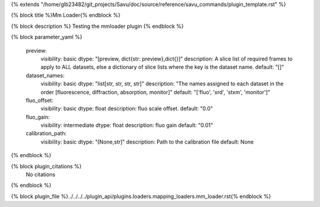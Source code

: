 {% extends "/home/glb23482/git_projects/Savu/doc/source/reference/savu_commands/plugin_template.rst" %}

{% block title %}Mm Loader{% endblock %}

{% block description %}
Testing the mmloader plugin 
{% endblock %}

{% block parameter_yaml %}

        preview:
            visibility: basic
            dtype: "[preview, dict{str: preview},dict{}]"
            description: A slice list of required frames to apply to ALL datasets, else a dictionary of slice lists where the key is the dataset name.
            default: "[]"
        
        dataset_names:
            visibility: basic
            dtype: "list[str, str, str, str]"
            description: "The names assigned to each dataset in the order [fluorescence, diffraction, absorption, monitor]"
            default: "['fluo', 'xrd', 'stxm', 'monitor']"
        
        fluo_offset:
            visibility: basic
            dtype: float
            description: fluo scale offset.
            default: "0.0"
        
        fluo_gain:
            visibility: intermediate
            dtype: float
            description: fluo gain
            default: "0.01"
        
        calibration_path:
            visibility: basic
            dtype: "[None,str]"
            description: Path to the calibration file
            default: None
        
{% endblock %}

{% block plugin_citations %}
    No citations
{% endblock %}

{% block plugin_file %}../../../../plugin_api/plugins.loaders.mapping_loaders.mm_loader.rst{% endblock %}

